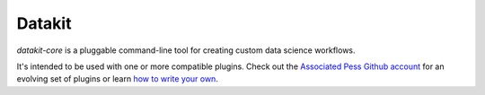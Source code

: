 

Datakit
-------

`datakit-core` is a pluggable command-line tool for creating custom
data science workflows.

It's intended to be used with one or more compatible plugins. Check out the `Associated Pess Github account <https://github.com/associatedpress?utf8=%E2%9C%93&q=datakit&type=&language=>`_  
for an evolving set of plugins or learn `how to write your own <http://datakit-core.readthedocs.io/en/latest/developers.html#creating-plugins>`_.



